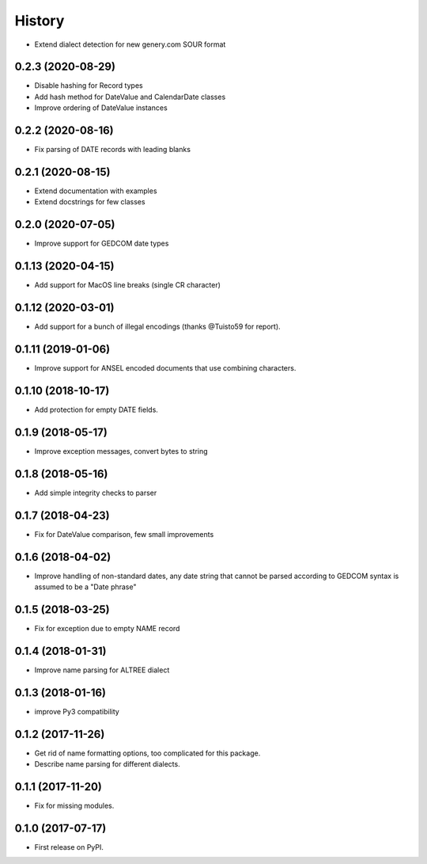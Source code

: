 =======
History
=======

* Extend dialect detection for new genery.com SOUR format

0.2.3 (2020-08-29)
------------------

* Disable hashing for Record types
* Add hash method for DateValue and CalendarDate classes
* Improve ordering of DateValue instances

0.2.2 (2020-08-16)
------------------

* Fix parsing of DATE records with leading blanks

0.2.1 (2020-08-15)
------------------

* Extend documentation with examples
* Extend docstrings for few classes

0.2.0 (2020-07-05)
------------------
* Improve support for GEDCOM date types

0.1.13 (2020-04-15)
-------------------

* Add support for MacOS line breaks (single CR character)

0.1.12 (2020-03-01)
-------------------

* Add support for a bunch of illegal encodings (thanks @Tuisto59 for report).

0.1.11 (2019-01-06)
-------------------

* Improve support for ANSEL encoded documents that use combining characters.

0.1.10 (2018-10-17)
-------------------

* Add protection for empty DATE fields.

0.1.9 (2018-05-17)
------------------

* Improve exception messages, convert bytes to string

0.1.8 (2018-05-16)
------------------

* Add simple integrity checks to parser

0.1.7 (2018-04-23)
------------------

* Fix for DateValue comparison, few small improvements

0.1.6 (2018-04-02)
------------------

* Improve handling of non-standard dates, any date string that cannot
  be parsed according to GEDCOM syntax is assumed to be a "Date phrase"

0.1.5 (2018-03-25)
------------------

* Fix for exception due to empty NAME record

0.1.4 (2018-01-31)
------------------

* Improve name parsing for ALTREE dialect

0.1.3 (2018-01-16)
------------------

* improve Py3 compatibility

0.1.2 (2017-11-26)
------------------

* Get rid of name formatting options, too complicated for this package.
* Describe name parsing for different dialects.

0.1.1 (2017-11-20)
------------------

* Fix for missing modules.

0.1.0 (2017-07-17)
------------------

* First release on PyPI.
